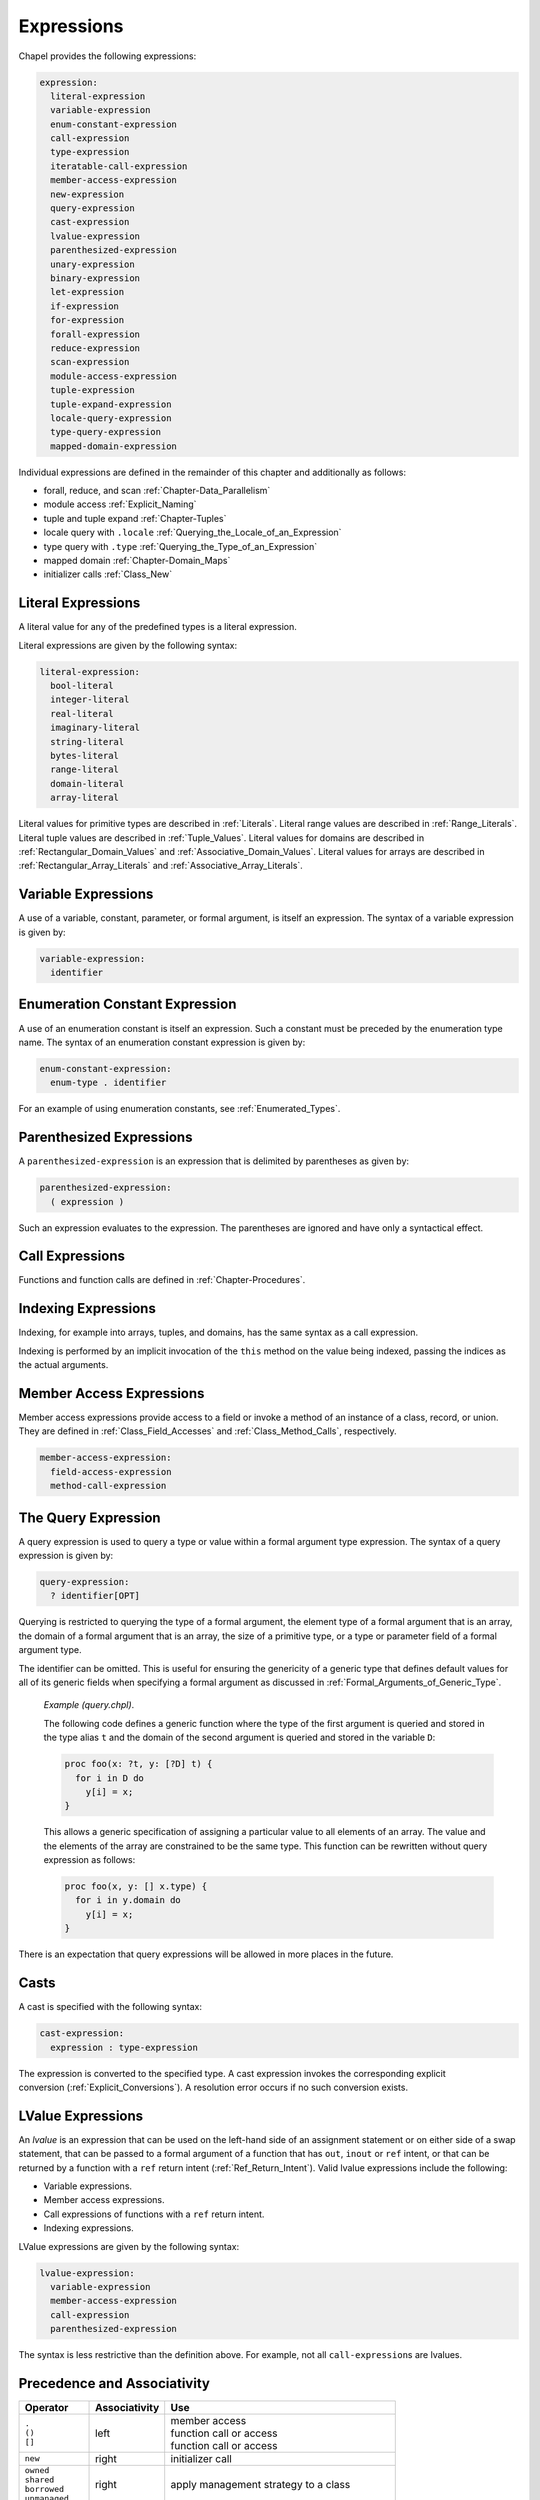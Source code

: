 .. default-domain:: chpl

.. _Chapter-Expressions:

===========
Expressions
===========

Chapel provides the following expressions:



.. code-block:: syntax

   expression:
     literal-expression
     variable-expression
     enum-constant-expression
     call-expression
     type-expression
     iteratable-call-expression
     member-access-expression
     new-expression
     query-expression
     cast-expression
     lvalue-expression
     parenthesized-expression
     unary-expression
     binary-expression
     let-expression
     if-expression
     for-expression
     forall-expression
     reduce-expression
     scan-expression
     module-access-expression
     tuple-expression
     tuple-expand-expression
     locale-query-expression
     type-query-expression
     mapped-domain-expression

Individual expressions are defined in the remainder of this chapter and
additionally as follows:

-  forall, reduce, and scan
   :ref:`Chapter-Data_Parallelism`

-  module access :ref:`Explicit_Naming`

-  tuple and tuple expand :ref:`Chapter-Tuples`

-  locale query with ``.locale`` :ref:`Querying_the_Locale_of_an_Expression`

-  type query with ``.type`` :ref:`Querying_the_Type_of_an_Expression`

-  mapped domain :ref:`Chapter-Domain_Maps`

-  initializer calls :ref:`Class_New`

.. _Literal_Expressions:

Literal Expressions
-------------------

A literal value for any of the predefined types is a literal expression.

Literal expressions are given by the following syntax: 

.. code-block:: syntax

   literal-expression:
     bool-literal
     integer-literal
     real-literal
     imaginary-literal
     string-literal
     bytes-literal
     range-literal
     domain-literal
     array-literal

Literal values for primitive types are described in
:ref:`Literals`. Literal
range values are described in :ref:`Range_Literals`. Literal
tuple values are described in :ref:`Tuple_Values`. Literal
values for domains are described in
:ref:`Rectangular_Domain_Values` and
:ref:`Associative_Domain_Values`. Literal values for arrays
are described in :ref:`Rectangular_Array_Literals` and
:ref:`Associative_Array_Literals`.

.. _Variable_Expressions:

Variable Expressions
--------------------

A use of a variable, constant, parameter, or formal argument, is itself
an expression. The syntax of a variable expression is given by:


.. code-block:: syntax

   variable-expression:
     identifier 

.. _Enumeration_Constant_Expression:

Enumeration Constant Expression
-------------------------------

A use of an enumeration constant is itself an expression. Such a
constant must be preceded by the enumeration type name. The syntax of an
enumeration constant expression is given by: 

.. code-block:: syntax

   enum-constant-expression:
     enum-type . identifier

For an example of using enumeration constants,
see :ref:`Enumerated_Types`.

.. _Parenthesized_Expressions:

Parenthesized Expressions
-------------------------

A ``parenthesized-expression`` is an expression that is delimited by
parentheses as given by: 

.. code-block:: syntax

   parenthesized-expression:
     ( expression )

Such an expression evaluates to the expression. The parentheses are
ignored and have only a syntactical effect.

.. _Call_Expressions:

Call Expressions
----------------

Functions and function calls are defined
in :ref:`Chapter-Procedures`.

.. _Indexing_Expressions:

Indexing Expressions
--------------------

Indexing, for example into arrays, tuples, and domains, has the same
syntax as a call expression.

Indexing is performed by an implicit invocation of the ``this`` method
on the value being indexed, passing the indices as the actual arguments.

.. _Member_Access_Expressions:

Member Access Expressions
-------------------------

Member access expressions provide access to a field or invoke a method
of an instance of a class, record, or union. They are defined in
:ref:`Class_Field_Accesses` and
:ref:`Class_Method_Calls`, respectively.



.. code-block:: syntax

   member-access-expression:
     field-access-expression
     method-call-expression

.. _The_Query_Expression:

The Query Expression
--------------------

A query expression is used to query a type or value within a formal
argument type expression. The syntax of a query expression is given by:


.. code-block:: syntax

   query-expression:
     ? identifier[OPT]

Querying is restricted to querying the type of a formal argument, the
element type of a formal argument that is an array, the domain of a
formal argument that is an array, the size of a primitive type, or a
type or parameter field of a formal argument type.

The identifier can be omitted. This is useful for ensuring the
genericity of a generic type that defines default values for all of its
generic fields when specifying a formal argument as discussed
in :ref:`Formal_Arguments_of_Generic_Type`.

   *Example (query.chpl)*.

   The following code defines a generic function where the type of the
   first argument is queried and stored in the type alias ``t`` and the
   domain of the second argument is queried and stored in the variable
   ``D``: 

   .. BLOCK-test-chapelnoprint

      { // }

   

   .. code-block:: chapel

      proc foo(x: ?t, y: [?D] t) {
        for i in D do
          y[i] = x;
      }

   

   .. BLOCK-test-chapelnoprint

      // {
      var x = 1.5;
      var y: [1..4] x.type;
      foo(x, y);
      writeln(y);
      }

   This allows a generic specification of assigning a particular value
   to all elements of an array. The value and the elements of the array
   are constrained to be the same type. This function can be rewritten
   without query expression as follows: 

   .. BLOCK-test-chapelnoprint

      { // }

   

   .. code-block:: chapel

      proc foo(x, y: [] x.type) {
        for i in y.domain do
          y[i] = x;
      }

   

   .. BLOCK-test-chapelnoprint

      // {
      var x = 1.5;
      var y: [1..4] x.type;
      foo(x, y);
      writeln(y);
      }

   

   .. BLOCK-test-chapeloutput

      1.5 1.5 1.5 1.5
      1.5 1.5 1.5 1.5

There is an expectation that query expressions will be allowed in more
places in the future.

.. _Casts:

Casts
-----

A cast is specified with the following syntax: 

.. code-block:: syntax

   cast-expression:
     expression : type-expression

The expression is converted to the specified type. A cast expression
invokes the corresponding explicit
conversion (:ref:`Explicit_Conversions`). A resolution error
occurs if no such conversion exists.

.. _LValue_Expressions:

LValue Expressions
------------------

An *lvalue* is an expression that can be used on the left-hand side of
an assignment statement or on either side of a swap statement, that can
be passed to a formal argument of a function that has ``out``, ``inout``
or ``ref`` intent, or that can be returned by a function with a ``ref``
return intent (:ref:`Ref_Return_Intent`). Valid lvalue
expressions include the following:

-  Variable expressions.

-  Member access expressions.

-  Call expressions of functions with a ``ref`` return intent.

-  Indexing expressions.

LValue expressions are given by the following syntax: 

.. code-block:: syntax

   lvalue-expression:
     variable-expression
     member-access-expression
     call-expression
     parenthesized-expression

The syntax is less restrictive than the definition above. For example,
not all ``call-expression``\ s are lvalues.

.. _Operator_Precedence_and_Associativity:

Precedence and Associativity
----------------------------

+--------------------+----------------+--------------------------------------+
| Operator           | Associativity  | Use                                  |
+====================+================+======================================+
| | ``.``            | left           | | member access                      |
| | ``()``           |                | | function call or access            |
| | ``[]``           |                | | function call or access            |
|                    |                |                                      |
+--------------------+----------------+--------------------------------------+
| ``new``            | right          | initializer call                     |
+--------------------+----------------+--------------------------------------+
| | ``owned``        | right          | apply management strategy to a class |
| | ``shared``       |                |                                      |
| | ``borrowed``     |                |                                      |
| | ``unmanaged``    |                |                                      |
|                    |                |                                      |
+--------------------+----------------+--------------------------------------+
| | postfix ``?``    | left           | | compute a nilable class type       |
| | postfix ``!``    |                | | assert non-nilable and borrow      |
|                    |                |                                      |
+--------------------+----------------+--------------------------------------+
| ``:``              | left           | cast                                 |
+--------------------+----------------+--------------------------------------+
| ``**``             | right          | exponentiation                       |
+--------------------+----------------+--------------------------------------+
| | ``reduce``       | left           | | reduction                          |
| | ``scan``         | scan           | | scan                               |
| | ``dmapped``      |                | | domain map application             |
|                    |                |                                      |
+--------------------+----------------+--------------------------------------+
| | prefix ``!``     | right          | | logical negation                   |
| | ``~``            |                | | bitwise negation                   |
+--------------------+----------------+--------------------------------------+
| | ``*``            | left           | | multiplication                     |
| | ``/``            |                | | division                           |
| | ``%``            |                | | modulus                            |
|                    |                |                                      |
+--------------------+----------------+--------------------------------------+
| | unary ``+``      | right          | | positive identity                  |
| | unary ``-``      |                | | negation                           |
+--------------------+----------------+--------------------------------------+
| | ``<<``           | left           | | left shift                         |
| | ``>>``           |                | | right shift                        |
|                    |                |                                      |
+--------------------+----------------+--------------------------------------+
| ``&``              | left           | bitwise/logical and                  |
+--------------------+----------------+--------------------------------------+
| ``^``              | left           | bitwise/logical xor                  |
+--------------------+----------------+--------------------------------------+
| ``|``              | left           | bitwise/logical or                   |
+--------------------+----------------+--------------------------------------+
| | ``+``            | left           | | addition                           |
| | ``-``            |                | | subtraction                        |
|                    |                |                                      |
+--------------------+----------------+--------------------------------------+
| | ``..``           | | left         | | range initialization               |
| | ``..<``          | | left         | | open-interval range initialization |
|                    |                |                                      |
+--------------------+----------------+--------------------------------------+
| | ``<=``           | left           | | less-than-or-equal-to comparison   |
| | ``>=``           |                | | greater-than-or-equal-to comparison|
| | ``<``            |                | | less-than comparison               |
| | ``>``            |                | | greater-than comparison            |
|                    |                |                                      |
+--------------------+----------------+--------------------------------------+
| ``==``             | left           | equal-to comparison                  |
| ``!=``             |                | not-equal-to comparison              |
+--------------------+----------------+--------------------------------------+
| ``&&``             | left           | short-circuiting logical and         |
+--------------------+----------------+--------------------------------------+
| ``||``             | left           | short-circuiting logical or          |
+--------------------+----------------+--------------------------------------+
| | ``by``           | left           | | range/domain stride application    |
| | ``#``            |                | | range count application            |
| | ``align``        |                | | range alignment                    |
|                    |                |                                      |
+--------------------+----------------+--------------------------------------+
| ``in``             | left           | forall expression                    |
+--------------------+----------------+--------------------------------------+
| | ``if then else`` | left           | | conditional expression             |
| | ``forall do``    |                | | forall expression                  |
| | ``[ ]``          |                | | forall expression                  |
| | ``for do``       |                | | for expression                     |
| | ``sync``         |                | | sync type modifier                 |
| | ``single``       |                | | single type modifier               |
| | ``atomic``       |                | | atomic type modifier               |
|                    |                |                                      |
+--------------------+----------------+--------------------------------------+
| ``,``              | left           | comma separated expressions          |
+--------------------+----------------+--------------------------------------+


The above table summarizes operator and expression precedence and
associativity. Operators and expressions listed earlier have higher
precedence than those listed later.

   *Rationale*.

   In general, our operator precedence is based on that of the C family
   of languages including C++, Java, Perl, and C#. We comment on a few
   of the differences and unique factors here.

   We find that there is tension between the relative precedence of
   exponentiation, unary minus/plus, and casts. The following three
   expressions show our intuition for how these expressions should be
   parenthesized.

   ================== ===== ======================
   ``-2**4``          wants ``-(2**4)``
   ``-2:uint``        wants ``(-2):uint``
   ``2:uint**4:uint`` wants ``(2:uint)**(4:uint)``
   ================== ===== ======================

   Trying to support all three of these cases results in a
   circularity—exponentiation wants precedence over unary minus, unary
   minus wants precedence over casts, and casts want precedence over
   exponentiation. We chose to break the circularity by making unary
   minus have a lower precedence. This means that for the second case
   above:

   =========== ======== =============
   ``-2:uint`` requires ``(-2):uint``
   =========== ======== =============

   We also chose to depart from the C family of languages by making
   unary plus/minus have lower precedence than binary multiplication,
   division, and modulus as in Fortran. We have found very few cases
   that distinguish between these cases. An interesting one is:

   ::
     const minint = min(int(32));``
     ...-minint/2...``

   Intuitively, this should result in a positive value, yet C’s
   precedence rules results in a negative value due to asymmetry in
   modern integer representations. If we learn of cases that argue in
   favor of the C approach, we would likely reverse this decision in
   order to more closely match C.

   We were tempted to diverge from the C precedence rules for the binary
   bitwise operators to make them bind less tightly than comparisons.
   This would allow us to interpret:

   ============== == ================
   ``a | b == 0`` as ``(a | b) == 0``
   ============== == ================

   However, given that no other popular modern language has made this
   change, we felt it unwise to stray from the pack. The typical
   rationale for the C ordering is to allow these operators to be used
   as non-short-circuiting logical operations.

   In contrast to C, we give bitwise operations a higher precedence than
   binary addition/subtraction and comparison operators. This enables
   using the shift operators as shorthand for multiplication/division by
   powers of 2, and also makes it easier to extract and test a bitmapped
   field:

   ======================= == =====================
   ``(x & MASK) == MASK``  as ``x & MASK == MASK``
   ``a + b * pow(2,y)``    as ``a * b << y``
   ======================= == =====================

   One final area of note is the precedence of reductions. Two common
   cases tend to argue for making reductions very low or very high in
   the precedence table:

   =============================== ===== ===================================
   ``max reduce A - min reduce A`` wants ``(max reduce A) - (min reduce A)``
   ``max reduce A * B``            wants ``max reduce (A * B)``
   =============================== ===== ===================================

   The first statement would require reductions to have a higher
   precedence than the arithmetic operators while the second would
   require them to be lower. We opted to make reductions have high
   precedence due to the argument that they tend to resemble unary
   operators. Thus, to support our intuition:

   ==================== ======== ======================
   ``max reduce A * B`` requires ``max reduce (A * B)``
   ==================== ======== ======================

   This choice also has the (arguably positive) effect of making the
   unparenthesized version of this statement result in an aggregate
   value if A and B are both aggregates—the reduction of A results in a
   scalar which promotes when being multiplied by B, resulting in an
   aggregate. Our intuition is that users who forget the parentheses
   will learn of their error at compilation time because the resulting
   expression is not a scalar as expected.

.. _Unary_Expressions:
.. _Binary_Expressions:

Operator Expressions
--------------------


The application of operators to expressions is itself an expression. The
syntax of a unary expression is given by: 

.. code-block:: syntax

   unary-expression:
     unary-operator expression

   unary-operator: one of
     + - ~ !

The syntax of a binary expression is given by: 

.. code-block:: syntax

   binary-expression:
     expression binary-operator expression

   binary-operator: one of
     + - * / % ** & | ^ << >> && || == != <= >= < > 'by' #

The operators are defined in subsequent sections.

.. _Arithmetic_Operators:

Arithmetic Operators
--------------------

This section describes the predefined arithmetic operators. These
operators can be redefined over different types using operator
overloading (:ref:`Function_Overloading`).

For each operator, implicit conversions are applied to the operands of
an operator such that they are compatible with one of the function forms
listed, those listed earlier in the list being given preference. If no
compatible implicit conversions exist, then a compile-time error occurs.
In these cases, an explicit cast is required.

.. _Unary_Plus_Operators:

Unary Plus Operators
~~~~~~~~~~~~~~~~~~~~

The unary plus operators are predefined as follows: 

.. code-block:: chapel

   operator +(a: int(8)): int(8)
   operator +(a: int(16)): int(16)
   operator +(a: int(32)): int(32)
   operator +(a: int(64)): int(64)

   operator +(a: uint(8)): uint(8)
   operator +(a: uint(16)): uint(16)
   operator +(a: uint(32)): uint(32)
   operator +(a: uint(64)): uint(64)

   operator +(a: real(32)): real(32)
   operator +(a: real(64)): real(64)

   operator +(a: imag(32)): imag(32)
   operator +(a: imag(64)): imag(64)

   operator +(a: complex(64)): complex(64)
   operator +(a: complex(128)): complex(128)

For each of these definitions, the result is the value of the operand.

.. _Unary_Minus_Operators:

Unary Minus Operators
~~~~~~~~~~~~~~~~~~~~~

The unary minus operators are predefined as follows: 

.. code-block:: chapel

   operator -(a: int(8)): int(8)
   operator -(a: int(16)): int(16)
   operator -(a: int(32)): int(32)
   operator -(a: int(64)): int(64)

   operator -(a: real(32)): real(32)
   operator -(a: real(64)): real(64)

   operator -(a: imag(32)): imag(32)
   operator -(a: imag(64)): imag(64)

   operator -(a: complex(64)): complex(64)
   operator -(a: complex(128)): complex(128)

For each of these definitions that return a value, the result is the
negation of the value of the operand. For integral types, this
corresponds to subtracting the value from zero. For real and imaginary
types, this corresponds to inverting the sign. For complex types, this
corresponds to inverting the signs of both the real and imaginary parts.

It is an error to try to negate a value of type ``uint(64)``. Note that
negating a value of type ``uint(32)`` first converts the type to
``int(64)`` using an implicit conversion.

.. _Addition_Operators:

Addition Operators
~~~~~~~~~~~~~~~~~~

The addition operators are predefined as follows: 

.. code-block:: chapel

   operator +(a: int(8), b: int(8)): int(8)
   operator +(a: int(16), b: int(16)): int(16)
   operator +(a: int(32), b: int(32)): int(32)
   operator +(a: int(64), b: int(64)): int(64)

   operator +(a: uint(8), b: uint(8)): uint(8)
   operator +(a: uint(16), b: uint(16)): uint(16)
   operator +(a: uint(32), b: uint(32)): uint(32)
   operator +(a: uint(64), b: uint(64)): uint(64)

   operator +(a: real(32), b: real(32)): real(32)
   operator +(a: real(64), b: real(64)): real(64)

   operator +(a: imag(32), b: imag(32)): imag(32)
   operator +(a: imag(64), b: imag(64)): imag(64)

   operator +(a: complex(64), b: complex(64)): complex(64)
   operator +(a: complex(128), b: complex(128)): complex(128)

   operator +(a: real(32), b: imag(32)): complex(64)
   operator +(a: imag(32), b: real(32)): complex(64)
   operator +(a: real(64), b: imag(64)): complex(128)
   operator +(a: imag(64), b: real(64)): complex(128)

   operator +(a: real(32), b: complex(64)): complex(64)
   operator +(a: complex(64), b: real(32)): complex(64)
   operator +(a: real(64), b: complex(128)): complex(128)
   operator +(a: complex(128), b: real(64)): complex(128)

   operator +(a: imag(32), b: complex(64)): complex(64)
   operator +(a: complex(64), b: imag(32)): complex(64)
   operator +(a: imag(64), b: complex(128)): complex(128)
   operator +(a: complex(128), b: imag(64)): complex(128)

For each of these definitions that return a value, the result is the sum
of the two operands.

When adding signed and unsigned types of the same width (e.g. ``myInt32 +
myUint32``), the addition will be done with the unsigned type (e.g.
``uint(32)``).

Addition over a value of real type and a value of imaginary type
produces a value of complex type. Addition of values of complex type and
either real or imaginary types also produces a value of complex type.

.. _Subtraction_Operators:

Subtraction Operators
~~~~~~~~~~~~~~~~~~~~~

The subtraction operators are predefined as follows: 

.. code-block:: chapel

   operator -(a: int(8), b: int(8)): int(8)
   operator -(a: int(16), b: int(16)): int(16)
   operator -(a: int(32), b: int(32)): int(32)
   operator -(a: int(64), b: int(64)): int(64)

   operator -(a: uint(8), b: uint(8)): uint(8)
   operator -(a: uint(16), b: uint(16)): uint(16)
   operator -(a: uint(32), b: uint(32)): uint(32)
   operator -(a: uint(64), b: uint(64)): uint(64)

   operator -(a: real(32), b: real(32)): real(32)
   operator -(a: real(64), b: real(64)): real(64)

   operator -(a: imag(32), b: imag(32)): imag(32)
   operator -(a: imag(64), b: imag(64)): imag(64)

   operator -(a: complex(64), b: complex(64)): complex(64)
   operator -(a: complex(128), b: complex(128)): complex(128)

   operator -(a: real(32), b: imag(32)): complex(64)
   operator -(a: imag(32), b: real(32)): complex(64)
   operator -(a: real(64), b: imag(64)): complex(128)
   operator -(a: imag(64), b: real(64)): complex(128)

   operator -(a: real(32), b: complex(64)): complex(64)
   operator -(a: complex(64), b: real(32)): complex(64)
   operator -(a: real(64), b: complex(128)): complex(128)
   operator -(a: complex(128), b: real(64)): complex(128)

   operator -(a: imag(32), b: complex(64)): complex(64)
   operator -(a: complex(64), b: imag(32)): complex(64)
   operator -(a: imag(64), b: complex(128)): complex(128)
   operator -(a: complex(128), b: imag(64)): complex(128)

For each of these definitions that return a value, the result is the
value obtained by subtracting the second operand from the first operand.

Subtraction of a value of real type from a value of imaginary type, and
vice versa, produces a value of complex type. Subtraction of values of
complex type from either real or imaginary types, and vice versa, also
produces a value of complex type.

.. _Multiplication_Operators:

Multiplication Operators
~~~~~~~~~~~~~~~~~~~~~~~~

The multiplication operators are predefined as follows: 

.. code-block:: chapel

   operator *(a: int(8), b: int(8)): int(8)
   operator *(a: int(16), b: int(16)): int(16)
   operator *(a: int(32), b: int(32)): int(32)
   operator *(a: int(64), b: int(64)): int(64)

   operator *(a: uint(8), b: uint(8)): uint(8)
   operator *(a: uint(16), b: uint(16)): uint(16)
   operator *(a: uint(32), b: uint(32)): uint(32)
   operator *(a: uint(64), b: uint(64)): uint(64)

   operator *(a: real(32), b: real(32)): real(32)
   operator *(a: real(64), b: real(64)): real(64)

   operator *(a: imag(32), b: imag(32)): real(32)
   operator *(a: imag(64), b: imag(64)): real(64)

   operator *(a: complex(64), b: complex(64)): complex(64)
   operator *(a: complex(128), b: complex(128)): complex(128)

   operator *(a: real(32), b: imag(32)): imag(32)
   operator *(a: imag(32), b: real(32)): imag(32)
   operator *(a: real(64), b: imag(64)): imag(64)
   operator *(a: imag(64), b: real(64)): imag(64)

   operator *(a: real(32), b: complex(64)): complex(64)
   operator *(a: complex(64), b: real(32)): complex(64)
   operator *(a: real(64), b: complex(128)): complex(128)
   operator *(a: complex(128), b: real(64)): complex(128)

   operator *(a: imag(32), b: complex(64)): complex(64)
   operator *(a: complex(64), b: imag(32)): complex(64)
   operator *(a: imag(64), b: complex(128)): complex(128)
   operator *(a: complex(128), b: imag(64)): complex(128)

For each of these definitions that return a value, the result is the
product of the two operands.

Multiplication of values of imaginary type produces a value of real
type. Multiplication over a value of real type and a value of imaginary
type produces a value of imaginary type. Multiplication of values of
complex type and either real or imaginary types produces a value of
complex type.

.. _Division_Operators:

Division Operators
~~~~~~~~~~~~~~~~~~

The division operators are predefined as follows: 

.. code-block:: chapel

   operator /(a: int(8), b: int(8)): int(8)
   operator /(a: int(16), b: int(16)): int(16)
   operator /(a: int(32), b: int(32)): int(32)
   operator /(a: int(64), b: int(64)): int(64)

   operator /(a: uint(8), b: uint(8)): uint(8)
   operator /(a: uint(16), b: uint(16)): uint(16)
   operator /(a: uint(32), b: uint(32)): uint(32)
   operator /(a: uint(64), b: uint(64)): uint(64)

   operator /(a: real(32), b: real(32)): real(32)
   operator /(a: real(64), b: real(64)): real(64)

   operator /(a: imag(32), b: imag(32)): real(32)
   operator /(a: imag(64), b: imag(64)): real(64)

   operator /(a: complex(64), b: complex(64)): complex(64)
   operator /(a: complex(128), b: complex(128)): complex(128)

   operator /(a: real(32), b: imag(32)): imag(32)
   operator /(a: imag(32), b: real(32)): imag(32)
   operator /(a: real(64), b: imag(64)): imag(64)
   operator /(a: imag(64), b: real(64)): imag(64)

   operator /(a: real(32), b: complex(64)): complex(64)
   operator /(a: complex(64), b: real(32)): complex(64)
   operator /(a: real(64), b: complex(128)): complex(128)
   operator /(a: complex(128), b: real(64)): complex(128)

   operator /(a: imag(32), b: complex(64)): complex(64)
   operator /(a: complex(64), b: imag(32)): complex(64)
   operator /(a: imag(64), b: complex(128)): complex(128)
   operator /(a: complex(128), b: imag(64)): complex(128)

For each of these definitions that return a value, the result is the
quotient of the two operands.

Division of values of imaginary type produces a value of real type.
Division over a value of real type and a value of imaginary type
produces a value of imaginary type. Division of values of complex type
and either real or imaginary types produces a value of complex type.

When the operands are integers, the result (quotient) is also an
integer. If ``b`` does not divide ``a`` exactly, then there are two
candidate quotients :math:`q1` and :math:`q2` such that :math:`b * q1`
and :math:`b * q2` are the two multiples of ``b`` closest to ``a``. The
integer result :math:`q` is the candidate quotient which lies closest to
zero.

.. _Modulus_Operators:

Modulus Operators
~~~~~~~~~~~~~~~~~

The modulus operators are predefined as follows: 

.. code-block:: chapel

   operator %(a: int(8), b: int(8)): int(8)
   operator %(a: int(16), b: int(16)): int(16)
   operator %(a: int(32), b: int(32)): int(32)
   operator %(a: int(64), b: int(64)): int(64)

   operator %(a: uint(8), b: uint(8)): uint(8)
   operator %(a: uint(16), b: uint(16)): uint(16)
   operator %(a: uint(32), b: uint(32)): uint(32)
   operator %(a: uint(64), b: uint(64)): uint(64)

For each of these definitions that return a value, the result is the
remainder when the first operand is divided by the second operand.

The sign of the result is the same as the sign of the dividend ``a``,
and the magnitude of the result is always smaller than that of the
divisor ``b``. For integer operands, the ``%`` and ``/`` operators are
related by the following identity: 

.. code-block:: chapel

   var q = a / b;
   var r = a % b;
   writeln(q * b + r == a);    // true

There is an expectation that the predefined modulus operators will be
extended to handle real, imaginary, and complex types in the future.

.. _Exponentiation_Operators:

Exponentiation Operators
~~~~~~~~~~~~~~~~~~~~~~~~

The exponentiation operators are predefined as follows: 

.. code-block:: chapel

   operator **(a: int(8), b: int(8)): int(8)
   operator **(a: int(16), b: int(16)): int(16)
   operator **(a: int(32), b: int(32)): int(32)
   operator **(a: int(64), b: int(64)): int(64)

   operator **(a: uint(8), b: uint(8)): uint(8)
   operator **(a: uint(16), b: uint(16)): uint(16)
   operator **(a: uint(32), b: uint(32)): uint(32)
   operator **(a: uint(64), b: uint(64)): uint(64)

   operator **(a: real(32), b: real(32)): real(32)
   operator **(a: real(64), b: real(64)): real(64)

For each of these definitions that return a value, the result is the
value of the first operand raised to the power of the second operand.

There is an expectation that the predefined exponentiation operators
will be extended to handle imaginary and complex types in the future.

.. _Bitwise_Operators:

Bitwise Operators
-----------------

This section describes the predefined bitwise operators. These operators
can be redefined over different types using operator
overloading (:ref:`Function_Overloading`).

.. _Bitwise_Complement_Operators:

Bitwise Complement Operators
~~~~~~~~~~~~~~~~~~~~~~~~~~~~

The bitwise complement operators are predefined as follows: 

.. code-block:: chapel

   operator ~(a: int(8)): int(8)
   operator ~(a: int(16)): int(16)
   operator ~(a: int(32)): int(32)
   operator ~(a: int(64)): int(64)

   operator ~(a: uint(8)): uint(8)
   operator ~(a: uint(16)): uint(16)
   operator ~(a: uint(32)): uint(32)
   operator ~(a: uint(64)): uint(64)

For each of these definitions, the result is the bitwise complement of
the operand.

.. _Bitwise_And_Operators:

Bitwise And Operators
~~~~~~~~~~~~~~~~~~~~~

The bitwise and operators are predefined as follows: 

.. code-block:: chapel

   operator &(a: bool, b: bool): bool

   operator &(a: int(?w), b: int(w)): int(w)
   operator &(a: uint(?w), b: uint(w)): uint(w)

   operator &(a: int(?w), b: uint(w)): uint(w)
   operator &(a: uint(?w), b: int(w)): uint(w)

For each of these definitions, the result is computed by applying the
logical and operation to the bits of the operands.

Chapel allows mixing signed and unsigned integers of the same size when
passing them as arguments to bitwise and. In the mixed case the result
is of the same size as the arguments and is unsigned. No run-time error
is issued, even if the apparent sign changes as the required conversions
are performed.

   *Rationale*.

   The mathematical meaning of integer arguments is discarded when they
   are passed to bitwise operators. Instead the arguments are treated
   simply as bit vectors. The bit-vector meaning is preserved when
   converting between signed and unsigned of the same size. The choice
   of unsigned over signed as the result type in the mixed case reflects
   the semantics of standard C.

.. _Bitwise_Or_Operators:

Bitwise Or Operators
~~~~~~~~~~~~~~~~~~~~

The bitwise or operators are predefined as follows: 

.. code-block:: chapel

   operator |(a: bool, b: bool): bool

   operator |(a: int(?w), b: int(w)): int(w)
   operator |(a: uint(?w), b: uint(w)): uint(w)

   operator |(a: int(?w), b: uint(w)): uint(w)
   operator |(a: uint(?w), b: int(w)): uint(w)

For each of these definitions, the result is computed by applying the
logical or operation to the bits of the operands. Chapel allows mixing
signed and unsigned integers of the same size when passing them as
arguments to bitwise or. No run-time error is issued, even if the
apparent sign changes as the required conversions are performed.

   *Rationale*.

   The same as for bitwise and (:ref:`Bitwise_And_Operators`).

.. _Bitwise_Xor_Operators:

Bitwise Xor Operators
~~~~~~~~~~~~~~~~~~~~~

The bitwise xor operators are predefined as follows: 

.. code-block:: chapel

   operator ^(a: bool, b: bool): bool

   operator ^(a: int(?w), b: int(w)): int(w)
   operator ^(a: uint(?w), b: uint(w)): uint(w)

   operator ^(a: int(?w), b: uint(w)): uint(w)
   operator ^(a: uint(?w), b: int(w)): uint(w)

For each of these definitions, the result is computed by applying the
XOR operation to the bits of the operands. Chapel allows mixing signed
and unsigned integers of the same size when passing them as arguments to
bitwise xor. No run-time error is issued, even if the apparent sign
changes as the required conversions are performed.

   *Rationale*.

   The same as for bitwise and (:ref:`Bitwise_And_Operators`).

.. _Shift_Operators:

Shift Operators
---------------

This section describes the predefined shift operators. These operators
can be redefined over different types using operator
overloading (:ref:`Function_Overloading`).

The shift operators are predefined as follows: 

.. code-block:: chapel

   operator <<(a: int(8), b): int(8)
   operator <<(a: int(16), b): int(16)
   operator <<(a: int(32), b): int(32)
   operator <<(a: int(64), b): int(64)

   operator <<(a: uint(8), b): uint(8)
   operator <<(a: uint(16), b): uint(16)
   operator <<(a: uint(32), b): uint(32)
   operator <<(a: uint(64), b): uint(64)

   operator >>(a: int(8), b): int(8)
   operator >>(a: int(16), b): int(16)
   operator >>(a: int(32), b): int(32)
   operator >>(a: int(64), b): int(64)

   operator >>(a: uint(8), b): uint(8)
   operator >>(a: uint(16), b): uint(16)
   operator >>(a: uint(32), b): uint(32)
   operator >>(a: uint(64), b): uint(64)

The type of the second actual argument must be any integral type.

The ``<<`` operator shifts the bits of ``a`` left by the integer ``b``.
The new low-order bits are set to zero.

The ``>>`` operator shifts the bits of ``a`` right by the integer ``b``.
When ``a`` is negative, the new high-order bits are set to one;
otherwise the new high-order bits are set to zero.

The value of ``b`` must be non-negative.

The value of ``b`` must be less than the number of bits in ``a``.

.. _Logical_Operators:

Logical Operators
-----------------

This section describes the predefined logical operators. These operators
can be redefined over different types using operator
overloading (:ref:`Function_Overloading`).

.. _Logical_Negation_Operators:

The Logical Negation Operator
~~~~~~~~~~~~~~~~~~~~~~~~~~~~~

The logical negation operator is predefined for booleans and integers as
follows:



.. code-block:: chapel

   operator !(a: bool): bool
   operator !(a: int(?w)): bool
   operator !(a: uint(?w)): bool

For the boolean form, the result is the logical negation of the operand.
For the integer forms, the result is true if the operand is zero and
false otherwise.

.. _Logical_And_Operators:

The Logical And Operator
~~~~~~~~~~~~~~~~~~~~~~~~

The logical and operator is predefined over bool type. It returns true
if both operands evaluate to true; otherwise it returns false. If the
first operand evaluates to false, the second operand is not evaluated
and the result is false.

The logical and operator over expressions ``a`` and ``b`` given by


.. code-block:: chapel

   a && b 

is evaluated as the expression 

.. code-block:: chapel

   if isTrue(a) then isTrue(b) else false

The function ``isTrue`` is predefined over bool type as follows:


.. code-block:: chapel

   proc isTrue(a:bool) return a; 

Overloading the logical and operator over other types is accomplished by
overloading the ``isTrue`` function over other types.

.. _Logical_Or_Operators:

The Logical Or Operator
~~~~~~~~~~~~~~~~~~~~~~~

The logical or operator is predefined over bool type. It returns true if
either operand evaluate to true; otherwise it returns false. If the
first operand evaluates to true, the second operand is not evaluated and
the result is true.

The logical or operator over expressions ``a`` and ``b`` given by


.. code-block:: chapel

   a || b

is evaluated as the expression 

.. code-block:: chapel

   if isTrue(a) then true else isTrue(b)

The function ``isTrue`` is predefined over bool type as described
in :ref:`Logical_And_Operators`. Overloading the logical or
operator over other types is accomplished by overloading the ``isTrue``
function over other types.

.. _Relational_Operators:

Relational Operators
--------------------

This section describes the predefined relational operators. These
operators can be redefined over different types using operator
overloading (:ref:`Function_Overloading`).

.. _Ordered_Comparison_Operators:

Ordered Comparison Operators
~~~~~~~~~~~~~~~~~~~~~~~~~~~~

The “less than” comparison operators are predefined over numeric types
as follows: 

.. code-block:: chapel

   operator <(a: int(8), b: int(8)): bool
   operator <(a: int(16), b: int(16)): bool
   operator <(a: int(32), b: int(32)): bool
   operator <(a: int(64), b: int(64)): bool

   operator <(a: uint(8), b: uint(8)): bool
   operator <(a: uint(16), b: uint(16)): bool
   operator <(a: uint(32), b: uint(32)): bool
   operator <(a: uint(64), b: uint(64)): bool

   operator <(a: int(64), b: uint(64)): bool
   operator <(a: uint(64), b: int(64)): bool

   operator <(a: real(32), b: real(32)): bool
   operator <(a: real(64), b: real(64)): bool

The result of ``a < b`` is true if ``a`` is less than ``b``; otherwise
the result is false.

The “greater than” comparison operators are predefined over numeric
types as follows: 

.. code-block:: chapel

   operator >(a: int(8), b: int(8)): bool
   operator >(a: int(16), b: int(16)): bool
   operator >(a: int(32), b: int(32)): bool
   operator >(a: int(64), b: int(64)): bool

   operator >(a: uint(8), b: uint(8)): bool
   operator >(a: uint(16), b: uint(16)): bool
   operator >(a: uint(32), b: uint(32)): bool
   operator >(a: uint(64), b: uint(64)): bool

   operator >(a: int(64), b: uint(64)): bool
   operator >(a: uint(64), b: int(64)): bool

   operator >(a: real(32), b: real(32)): bool
   operator >(a: real(64), b: real(64)): bool

The result of ``a > b`` is true if ``a`` is greater than ``b``;
otherwise the result is false.

The “less than or equal to” comparison operators are predefined over
numeric types as follows: 

.. code-block:: chapel

   operator <=(a: int(8), b: int(8)): bool
   operator <=(a: int(16), b: int(16)): bool
   operator <=(a: int(32), b: int(32)): bool
   operator <=(a: int(64), b: int(64)): bool

   operator <=(a: uint(8), b: uint(8)): bool
   operator <=(a: uint(16), b: uint(16)): bool
   operator <=(a: uint(32), b: uint(32)): bool
   operator <=(a: uint(64), b: uint(64)): bool

   operator <=(a: int(64), b: uint(64)): bool
   operator <=(a: uint(64), b: int(64)): bool

   operator <=(a: real(32), b: real(32)): bool
   operator <=(a: real(64), b: real(64)): bool

The result of ``a <= b`` is true if ``a`` is less than or equal to
``b``; otherwise the result is false.

The “greater than or equal to” comparison operators are predefined over
numeric types as follows: 

.. code-block:: chapel

   operator >=(a: int(8), b: int(8)): bool
   operator >=(a: int(16), b: int(16)): bool
   operator >=(a: int(32), b: int(32)): bool
   operator >=(a: int(64), b: int(64)): bool

   operator >=(a: uint(8), b: uint(8)): bool
   operator >=(a: uint(16), b: uint(16)): bool
   operator >=(a: uint(32), b: uint(32)): bool
   operator >=(a: uint(64), b: uint(64)): bool

   operator >=(a: int(64), b: uint(64)): bool
   operator >=(a: uint(64), b: int(64)): bool

   operator >=(a: real(32), b: real(32)): bool
   operator >=(a: real(64), b: real(64)): bool

The result of ``a >= b`` is true if ``a`` is greater than or equal to
``b``; otherwise the result is false.

The ordered comparison operators are predefined over strings as follows:


.. code-block:: chapel

   operator <(a: string, b: string): bool
   operator >(a: string, b: string): bool
   operator <=(a: string, b: string): bool
   operator >=(a: string, b: string): bool

Comparisons between strings are defined based on the ordering of the
character set used to represent the string, which is applied elementwise
to the string’s characters in order.

.. _Equality_Comparison_Operators:

Equality Comparison Operators
~~~~~~~~~~~~~~~~~~~~~~~~~~~~~

The equality comparison operators ``==`` and ``!=`` are predefined
over bool and the numeric types as follows: 

.. code-block:: chapel

   operator ==(a: int(8), b: int(8)): bool
   operator ==(a: int(16), b: int(16)): bool
   operator ==(a: int(32), b: int(32)): bool
   operator ==(a: int(64), b: int(64)): bool

   operator ==(a: uint(8), b: uint(8)): bool
   operator ==(a: uint(16), b: uint(16)): bool
   operator ==(a: uint(32), b: uint(32)): bool
   operator ==(a: uint(64), b: uint(64)): bool

   operator ==(a: int(64), b: uint(64)): bool
   operator ==(a: uint(64), b: int(64)): bool

   operator ==(a: real(32), b: real(32)): bool
   operator ==(a: real(64), b: real(64)): bool

   operator ==(a: imag(32), b: imag(32)): bool
   operator ==(a: imag(64), b: imag(64)): bool

   operator ==(a: complex(64), b: complex(64)): bool
   operator ==(a: complex(128), b: complex(128)): bool

   operator !=(a: int(8), b: int(8)): bool
   operator !=(a: int(16), b: int(16)): bool
   operator !=(a: int(32), b: int(32)): bool
   operator !=(a: int(64), b: int(64)): bool

   operator !=(a: uint(8), b: uint(8)): bool
   operator !=(a: uint(16), b: uint(16)): bool
   operator !=(a: uint(32), b: uint(32)): bool
   operator !=(a: uint(64), b: uint(64)): bool

   operator !=(a: int(64), b: uint(64)): bool
   operator !=(a: uint(64), b: int(64)): bool

   operator !=(a: real(32), b: real(32)): bool
   operator !=(a: real(64), b: real(64)): bool

   operator !=(a: imag(32), b: imag(32)): bool
   operator !=(a: imag(64), b: imag(64)): bool

   operator !=(a: complex(64), b: complex(64)): bool
   operator !=(a: complex(128), b: complex(128)): bool

The result of ``a == b`` is true if ``a`` and ``b`` contain the same
value; otherwise the result is false. The result of ``a != b`` is
equivalent to ``!(a == b)``.

The equality comparison operators are predefined over classes as
follows: 

.. code-block:: chapel

   operator ==(a: object, b: object): bool
   operator !=(a: object, b: object): bool

The result of ``a == b`` is true if ``a`` and ``b`` reference the same
storage location; otherwise the result is false. The result of
``a != b`` is equivalent to ``!(a == b)``.

Default equality comparison operators are generated for records if the
user does not define them. These operators are described
in :ref:`Record_Comparison_Operators`.

The equality comparison operators are predefined over strings as
follows: 

.. code-block:: chapel

   operator ==(a: string, b: string): bool
   operator !=(a: string, b: string): bool

The result of ``a == b`` is true if the sequence of characters in ``a``
matches exactly the sequence of characters in ``b``; otherwise the
result is false. The result of ``a != b`` is equivalent to ``!(a == b)``.

.. _Class_Operators:

Class Operators
---------------

The keywords ``owned``, ``shared``, ``borrowed``, and ``unmanaged`` act
as a prefix unary operator when specifying the management strategy for a
class type. See :ref:`Class_Types`.

The unary postfix operator ``?`` results in the nilable variant of a
class type. See :ref:`Nilable_Classes`.

The unary postfix operator ``!`` asserts that the receiver is not
storing ``nil`` and borrows from it.
See :ref:`Nilable_Classes`.

.. _Miscellaneous_Operators:

Miscellaneous Operators
-----------------------

This section describes several miscellaneous operators. These operators
can be redefined over different types using operator
overloading (:ref:`Function_Overloading`).

.. _The_String_Concatenation_Operator:

The String Concatenation Operator
~~~~~~~~~~~~~~~~~~~~~~~~~~~~~~~~~

The string concatenation operator ``+`` is predefined for string
arguments and returns a new string that is the concatenation of its
arguments:



.. code-block:: chapel

   operator +(s0: string, s1: string): string

..

   *Example (string-concat.chpl)*.

   The code: 

   .. code-block:: chapel

      var x: string = "hi";
      var y: string = " there";
      var z = x + y;

   

   .. BLOCK-test-chapelnoprint

      writeln(z);

   

   .. BLOCK-test-chapeloutput

      hi there

   will cause ``z`` to be a new string containing the value
   ``"hi there"``.

.. _The_By_Operator:

The By Operator
~~~~~~~~~~~~~~~

The operator ``by`` is predefined on ranges and rectangular domains. It
is described in :ref:`By_Operator_For_Ranges` for ranges
and :ref:`Domain_Striding` for domains.

.. _The_Align_Operator:

The Align Operator
~~~~~~~~~~~~~~~~~~

The operator ``align`` is predefined on ranges and rectangular domains.
It is described in :ref:`Align_Operator_For_Ranges` for ranges
and :ref:`Domain_Alignment` for domains.

.. _The_Range_Count_Operator:

The Range Count Operator
~~~~~~~~~~~~~~~~~~~~~~~~

The operator ``#`` is predefined on ranges. It is described in
 :ref:`Count_Operator`.

.. _Let_Expressions:

Let Expressions
---------------

A let expression allows variables to be declared at the expression level
and used within that expression. The syntax of a let expression is given
by: 

.. code-block:: syntax

   let-expression:
     'let' variable-declaration-list 'in' expression

The scope of the variables is the let-expression.

   *Example (let.chpl)*.

   Let expressions are useful for defining variables in the context of
   an expression. In the code 

   .. BLOCK-test-chapelnoprint

        var a = 4;
        var b = 5;
        var l =

   

   .. code-block:: chapel

        let x: real = a*b, y = x*x in 1/y

   the value determined by ``a*b`` is computed and converted to type
   real if it is not already a real. The square of the real is then
   stored in ``y`` and the result of the expression is the reciprocal of
   that value. 

   .. BLOCK-test-chapelnoprint

        ;
        writeln(l);

   

   .. BLOCK-test-chapeloutput

      0.0025

.. _Conditional_Expressions:

Conditional Expressions
-----------------------

A conditional expression is given by the following syntax: 

.. code-block:: syntax

   if-expression:
     'if' expression 'then' expression 'else' expression
     'if' expression 'then' expression

The conditional expression is evaluated in two steps. First, the
expression following the ``if`` keyword is evaluated. Then, if the
expression evaluated to true, the expression following the ``then``
keyword is evaluated and taken to be the value of this expression.
Otherwise, the expression following the ``else`` keyword is evaluated
and taken to be the value of this expression. In both cases, the
unselected expression is not evaluated.

The ‘else’ clause can be omitted only when the conditional expression is
nested immediately inside a for or forall expression. Such an expression
is used to filter predicates as described
in :ref:`Filtering_Predicates_For`
and :ref:`Filtering_Predicates_Forall`, respectively.

   *Example (condexp.chpl)*.

   This example shows how if-then-else can be used in a context in which
   an expression is expected. The code 

   .. code-block:: chapel

      writehalf(8);
      writehalf(21);
      writehalf(1000);

      proc writehalf(i: int) {
        var half = if (i % 2) then i/2 +1 else i/2;
        writeln("Half of ",i," is ",half); 
      }

   produces the output 

   .. code-block:: printoutput

      Half of 8 is 4
      Half of 21 is 11
      Half of 1000 is 500

.. _For_Expressions:

For Expressions
---------------

A for expression is given by the following syntax: 

.. code-block:: syntax

   for-expression:
     'for' index-var-declaration 'in' iteratable-expression 'do' expression
     'for' iteratable-expression 'do' expression

A for expression is an iterator that executes a for loop
(:ref:`The_For_Loop`), evaluates the body expression on each
iteration of the loop, and yields each resulting value.

When a for expression is used to initialize a variable, such as


.. code-block:: chapel

   var X = for iterableExpression() do computeValue();

the variable will be inferred to have an array type. The array’s domain
is defined by the ``iterable-expression`` following the same rules as
for promotion, both in the regular case :ref:`Promotion` and in
the zipper case :ref:`Zipper_Promotion`.

.. _Filtering_Predicates_For:

Filtering Predicates in For Expressions
~~~~~~~~~~~~~~~~~~~~~~~~~~~~~~~~~~~~~~~

A conditional expression that is immediately enclosed in a for
expression and does not require an else clause filters the iterations of
the for expression. The iterations for which the condition does not hold
are not reflected in the result of the for expression.

When a for expression with a filtering predicate is captured into a
variable, the resulting array has a 0-based one-dimensional domain.

   *Example (yieldPredicates.chpl)*.

   The code 

   .. code-block:: chapel

      var A = for i in 1..10 do if i % 3 != 0 then i;

   

   .. BLOCK-test-chapelpost

      writeln(A);
      writeln(A.domain);

   

   .. BLOCK-test-chapeloutput

      1 2 4 5 7 8 10
      {0..6}

   declares an array A that is initialized to the integers between 1 and
   10 that are not divisible by 3.
